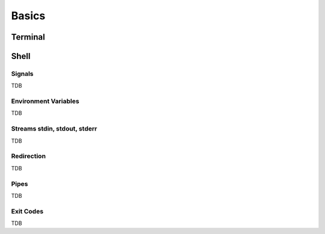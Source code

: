 Basics
======

Terminal
--------

Shell
--------

Signals
+++++++
TDB

Environment Variables
+++++++++++++++++++++
TDB

Streams stdin, stdout, stderr
+++++++++++++++++++++++++++++
TDB

Redirection
+++++++++++
TDB

Pipes
+++++
TDB

Exit Codes
++++++++++
TDB


